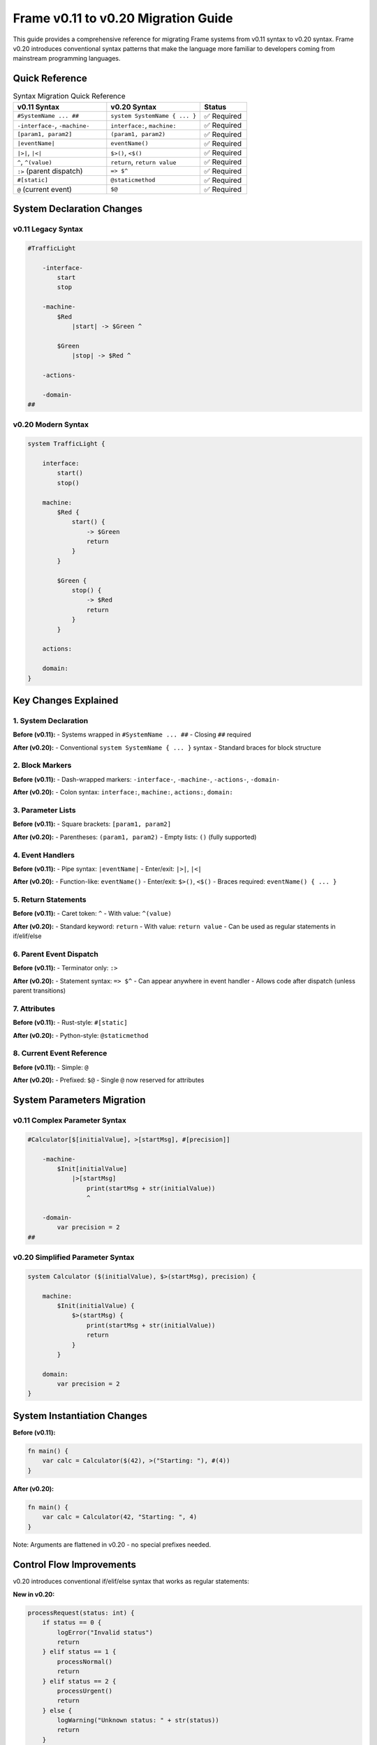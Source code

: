 =============================
Frame v0.11 to v0.20 Migration Guide
=============================

This guide provides a comprehensive reference for migrating Frame systems from v0.11 syntax to v0.20 syntax. Frame v0.20 introduces conventional syntax patterns that make the language more familiar to developers coming from mainstream programming languages.

Quick Reference
===============

.. list-table:: Syntax Migration Quick Reference
    :widths: 40 40 20
    :header-rows: 1

    * - v0.11 Syntax
      - v0.20 Syntax  
      - Status
    * - ``#SystemName ... ##``
      - ``system SystemName { ... }``
      - ✅ Required
    * - ``-interface-``, ``-machine-``
      - ``interface:``, ``machine:``
      - ✅ Required
    * - ``[param1, param2]``
      - ``(param1, param2)``
      - ✅ Required
    * - ``|eventName|``
      - ``eventName()``
      - ✅ Required
    * - ``|>|``, ``|<|``
      - ``$>()``, ``<$()``
      - ✅ Required
    * - ``^``, ``^(value)``
      - ``return``, ``return value``
      - ✅ Required
    * - ``:>`` (parent dispatch)
      - ``=> $^``
      - ✅ Required
    * - ``#[static]``
      - ``@staticmethod``
      - ✅ Required
    * - ``@`` (current event)
      - ``$@``
      - ✅ Required

System Declaration Changes
==========================

v0.11 Legacy Syntax
--------------------

.. code-block:: frame

    #TrafficLight
        
        -interface-
            start
            stop
            
        -machine-
            $Red
                |start| -> $Green ^
                
            $Green  
                |stop| -> $Red ^
                
        -actions-
            
        -domain-
    ##

v0.20 Modern Syntax
-------------------

.. code-block:: frame

    system TrafficLight {
        
        interface:
            start()
            stop()
            
        machine:
            $Red {
                start() {
                    -> $Green
                    return
                }
            }
                
            $Green {
                stop() {
                    -> $Red
                    return
                }
            }
                
        actions:
            
        domain:
    }

Key Changes Explained
=====================

1. System Declaration
---------------------

**Before (v0.11):**
- Systems wrapped in ``#SystemName ... ##``
- Closing ``##`` required

**After (v0.20):**
- Conventional ``system SystemName { ... }`` syntax
- Standard braces for block structure

2. Block Markers
-----------------

**Before (v0.11):**
- Dash-wrapped markers: ``-interface-``, ``-machine-``, ``-actions-``, ``-domain-``

**After (v0.20):**
- Colon syntax: ``interface:``, ``machine:``, ``actions:``, ``domain:``

3. Parameter Lists
------------------

**Before (v0.11):**
- Square brackets: ``[param1, param2]``

**After (v0.20):**
- Parentheses: ``(param1, param2)``
- Empty lists: ``()`` (fully supported)

4. Event Handlers
-----------------

**Before (v0.11):**
- Pipe syntax: ``|eventName|``
- Enter/exit: ``|>|``, ``|<|``

**After (v0.20):**
- Function-like: ``eventName()``
- Enter/exit: ``$>()``, ``<$()``
- Braces required: ``eventName() { ... }``

5. Return Statements
--------------------

**Before (v0.11):**
- Caret token: ``^``
- With value: ``^(value)``

**After (v0.20):**
- Standard keyword: ``return``
- With value: ``return value``
- Can be used as regular statements in if/elif/else

6. Parent Event Dispatch
-------------------------

**Before (v0.11):**
- Terminator only: ``:>``

**After (v0.20):**
- Statement syntax: ``=> $^``
- Can appear anywhere in event handler
- Allows code after dispatch (unless parent transitions)

7. Attributes
-------------

**Before (v0.11):**
- Rust-style: ``#[static]``

**After (v0.20):**
- Python-style: ``@staticmethod``

8. Current Event Reference
---------------------------

**Before (v0.11):**
- Simple: ``@``

**After (v0.20):**
- Prefixed: ``$@``
- Single ``@`` now reserved for attributes

System Parameters Migration
===========================

v0.11 Complex Parameter Syntax
-------------------------------

.. code-block:: frame

    #Calculator[$[initialValue], >[startMsg], #[precision]]
        
        -machine-
            $Init[initialValue]
                |>[startMsg] 
                    print(startMsg + str(initialValue))
                    ^
                    
        -domain-
            var precision = 2
    ##

v0.20 Simplified Parameter Syntax
----------------------------------

.. code-block:: frame

    system Calculator ($(initialValue), $>(startMsg), precision) {
        
        machine:
            $Init(initialValue) {
                $>(startMsg) {
                    print(startMsg + str(initialValue))
                    return
                }
            }
                    
        domain:
            var precision = 2
    }

System Instantiation Changes
=============================

**Before (v0.11):**

.. code-block:: frame

    fn main() {
        var calc = Calculator($(42), >("Starting: "), #(4))
    }

**After (v0.20):**

.. code-block:: frame

    fn main() {
        var calc = Calculator(42, "Starting: ", 4)
    }

Note: Arguments are flattened in v0.20 - no special prefixes needed.

Control Flow Improvements
=========================

v0.20 introduces conventional if/elif/else syntax that works as regular statements:

**New in v0.20:**

.. code-block:: frame

    processRequest(status: int) {
        if status == 0 {
            logError("Invalid status")
            return
        } elif status == 1 {
            processNormal()
            return  
        } elif status == 2 {
            processUrgent()
            return
        } else {
            logWarning("Unknown status: " + str(status))
            return
        }
    }

Hierarchical State Machines
============================

**Before (v0.11):**

.. code-block:: frame

    #HSMDemo
        -machine-
            $Parent
                |commonEvent| 
                    print("Handled in parent")
                    ^
                    
            $Child => $Parent
                |specificEvent|
                    print("Handled in child")
                    :>  // Forward to parent - terminates handler
    ##

**After (v0.20):**

.. code-block:: frame

    system HSMDemo {
        machine:
            $Parent {
                commonEvent() {
                    print("Handled in parent")
                    return
                }
            }
                    
            $Child => $Parent {
                specificEvent() {
                    print("Handled in child")
                    => $^  // Forward to parent - can continue after
                    print("Back in child after parent processing")
                    return
                }
            }
    }

State Stack Operations
======================

State stack syntax remains the same in v0.20, but now has comprehensive documentation:

.. code-block:: frame

    system ModalSystem {
        machine:
            $MainMenu {
                openDialog() {
                    $$[+]      // Push current state
                    -> $Dialog // Transition to dialog
                    return
                }
            }
            
            $Dialog {
                closeDialog() {
                    -> $$[-]   // Pop and return to previous state
                    return
                }
            }
    }

**Key Features:**
- ``$$[+]`` - Push current state compartment (preserves variables)
- ``$$[-]`` - Pop state compartment and transition to it
- Variables maintain their values across push/pop operations

Migration Strategy
==================

1. **Automated Search and Replace**
-----------------------------------

Use these patterns for bulk conversion:

.. code-block:: bash

    # System declarations
    s/#([A-Za-z_][A-Za-z0-9_]*)/system \1 {/g
    s/##/}/g
    
    # Block markers
    s/-interface-/interface:/g
    s/-machine-/machine:/g
    s/-actions-/actions:/g
    s/-domain-/domain:/g
    
    # Parameters
    s/\[([^]]*)\]/(\1)/g
    
    # Event handlers
    s/\|([^|]*)\|/\1()/g
    s/\|\>\|/$>()/g
    s/\|\<\|/<$()/g
    
    # Returns
    s/\^/return/g
    s/:>/=> $^/g

2. **Manual Updates Required**
------------------------------

- Add braces ``{ }`` around event handler bodies
- Update system parameter syntax
- Fix function calls to use parentheses
- Update attribute syntax from ``#[static]`` to ``@staticmethod``
- Change ``@`` to ``$@`` for current event references

3. **Testing and Validation**
-----------------------------

After migration:

1. **Syntax Check**: Compile with Frame v0.20 transpiler
2. **Behavioral Test**: Verify generated code works correctly
3. **Code Review**: Ensure readability improvements are realized

Common Migration Issues
=======================

Issue 1: Missing Braces
------------------------

**Problem**: Event handlers missing required braces

.. code-block:: frame

    // WRONG - missing braces
    eventName() 
        doSomething()
        return

**Solution**: Add braces around handler body

.. code-block:: frame

    // CORRECT
    eventName() {
        doSomething()
        return
    }

Issue 2: Empty Parameter Lists
-------------------------------

**Problem**: Methods with no parameters missing parentheses

.. code-block:: frame

    // WRONG
    interface:
        start
        stop

**Solution**: Add empty parentheses

.. code-block:: frame

    // CORRECT
    interface:
        start()
        stop()

Issue 3: Parent Dispatch Semantics
-----------------------------------

**Problem**: Expecting ``:>`` terminator behavior with ``=> $^``

**Solution**: Remember ``=> $^`` is a statement, not a terminator

.. code-block:: frame

    // v0.20 - code can continue after parent dispatch
    childEvent() {
        => $^  // Forward to parent
        print("This executes unless parent transitions")
        return
    }

Benefits of v0.20 Syntax
========================

1. **Familiarity**: Syntax more familiar to mainstream developers
2. **Consistency**: Conventional parameter lists and block structure
3. **Flexibility**: Return statements work as regular statements
4. **Readability**: Clear separation between declarations and implementations
5. **Maintainability**: Standard patterns reduce cognitive load
6. **Tooling**: Better IDE support with conventional syntax

Migration Checklist
===================

.. checklist::

   ☐ Update system declarations (``#`` → ``system``, ``##`` → ``}``)
   ☐ Convert block markers (``-interface-`` → ``interface:``)
   ☐ Change parameter syntax (``[]`` → ``()``)
   ☐ Update event handlers (``|event|`` → ``event()``)
   ☐ Add braces to event handler bodies
   ☐ Convert return statements (``^`` → ``return``)
   ☐ Update parent dispatch (``:>`` → ``=> $^``)
   ☐ Change attributes (``#[static]`` → ``@staticmethod``)
   ☐ Update current event references (``@`` → ``$@``)
   ☐ Fix system instantiation (remove prefixes)
   ☐ Test with Frame v0.20 transpiler
   ☐ Verify generated code behavior
   ☐ Update documentation and comments

Further Resources
=================

- **Grammar Reference**: Complete v0.20 BNF grammar
- **Test Suite**: 98 working v0.20 examples in Frame transpiler repository  
- **Documentation**: Updated Frame v0.20 documentation with all new features
- **Migration Tools**: Consider writing scripts for large codebases